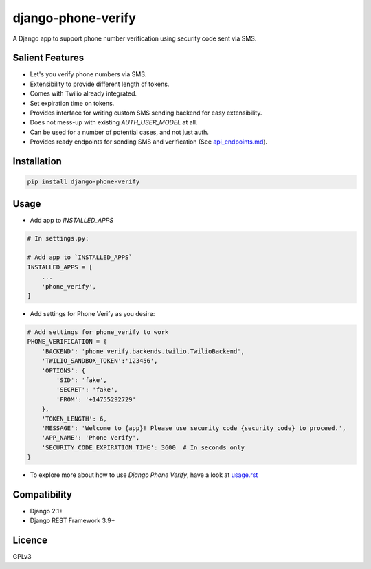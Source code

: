 django-phone-verify
===================

.. image:: https://travis-ci.org/CuriousLearner/django-phone-verify.svg?branch=master
    :target: https://travis-ci.org/CuriousLearner/django-phone-verify

A Django app to support phone number verification using security code sent via SMS.

Salient Features
----------------

- Let's you verify phone numbers via SMS.
- Extensibility to provide different length of tokens.
- Comes with Twilio already integrated.
- Set expiration time on tokens.
- Provides interface for writing custom SMS sending backend for easy extensibility.
- Does not mess-up with existing `AUTH_USER_MODEL` at all.
- Can be used for a number of potential cases, and not just auth.
- Provides ready endpoints for sending SMS and verification (See `api_endpoints.md`_).

.. _api_endpoints.md: phone_verify/docs/api_endpoints.rst

Installation
------------

.. code-block:: shell

    pip install django-phone-verify

Usage
-----

- Add app to `INSTALLED_APPS`

.. code-block:: python

    # In settings.py:

    # Add app to `INSTALLED_APPS`
    INSTALLED_APPS = [
        ...
        'phone_verify',
    ]

- Add settings for Phone Verify as you desire:

.. code-block:: python

    # Add settings for phone_verify to work
    PHONE_VERIFICATION = {
        'BACKEND': 'phone_verify.backends.twilio.TwilioBackend',
        'TWILIO_SANDBOX_TOKEN':'123456',
        'OPTIONS': {
            'SID': 'fake',
            'SECRET': 'fake',
            'FROM': '+14755292729'
        },
        'TOKEN_LENGTH': 6,
        'MESSAGE': 'Welcome to {app}! Please use security code {security_code} to proceed.',
        'APP_NAME': 'Phone Verify',
        'SECURITY_CODE_EXPIRATION_TIME': 3600  # In seconds only
    }

- To explore more about how to use `Django Phone Verify`, have a look at `usage.rst`_

.. _usage.rst: docs/usage.rst

Compatibility
-------------
- Django 2.1+
- Django REST Framework 3.9+

Licence
-------

GPLv3
